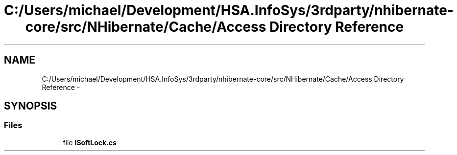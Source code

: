 .TH "C:/Users/michael/Development/HSA.InfoSys/3rdparty/nhibernate-core/src/NHibernate/Cache/Access Directory Reference" 3 "Fri Jul 5 2013" "Version 1.0" "HSA.InfoSys" \" -*- nroff -*-
.ad l
.nh
.SH NAME
C:/Users/michael/Development/HSA.InfoSys/3rdparty/nhibernate-core/src/NHibernate/Cache/Access Directory Reference \- 
.SH SYNOPSIS
.br
.PP
.SS "Files"

.in +1c
.ti -1c
.RI "file \fBISoftLock\&.cs\fP"
.br
.in -1c
